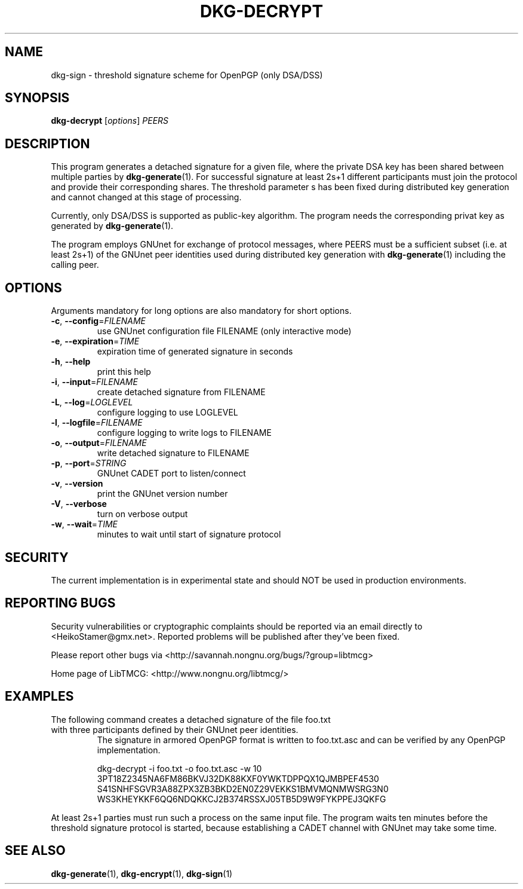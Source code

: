 .TH DKG\-DECRYPT "1" "July 2017" "LibTMCG 1.3.2" "User Commands"

.SH NAME
dkg\-sign \- threshold signature scheme for OpenPGP (only DSA/DSS)

.SH SYNOPSIS
.B dkg\-decrypt
.RI [ options ]
.IR PEERS

.SH DESCRIPTION
This program generates a detached signature for a given file, where the
private DSA key has been shared between multiple parties by
.BR dkg\-generate (1).
For successful signature at least 2s+1 different participants must join
the protocol and provide their corresponding shares. The threshold parameter s
has been fixed during distributed key generation and cannot changed at
this stage of processing.
.PP
Currently, only DSA/DSS is supported as public-key algorithm. The program
needs the corresponding privat key as generated by
.BR dkg\-generate (1).
.PP
The program employs GNUnet for exchange of protocol messages, where PEERS
must be a sufficient subset (i.e. at least 2s+1) of the GNUnet peer identities
used during distributed key generation with
.BR dkg\-generate (1)
including the calling peer.

.SH OPTIONS
Arguments mandatory for long options are also mandatory for short options.
.TP
\fB\-c\fR, \fB\-\-config\fR=\fI\,FILENAME\/\fR
use GNUnet configuration file FILENAME (only interactive mode)
.TP
\fB\-e\fR, \fB\-\-expiration\fR=\fI\,TIME\/\fR
expiration time of generated signature in seconds
.TP
\fB\-h\fR, \fB\-\-help\fR
print this help
.TP
\fB\-i\fR, \fB\-\-input\fR=\fI\,FILENAME\/\fR
create detached signature from FILENAME
.TP
\fB\-L\fR, \fB\-\-log\fR=\fI\,LOGLEVEL\/\fR
configure logging to use LOGLEVEL
.TP
\fB\-l\fR, \fB\-\-logfile\fR=\fI\,FILENAME\/\fR
configure logging to write logs to FILENAME
.TP
\fB\-o\fR, \fB\-\-output\fR=\fI\,FILENAME\/\fR
write detached signature to FILENAME
.TP
\fB\-p\fR, \fB\-\-port\fR=\fI\,STRING\/\fR
GNUnet CADET port to listen/connect
.TP
\fB\-v\fR, \fB\-\-version\fR
print the GNUnet version number
.TP
\fB\-V\fR, \fB\-\-verbose\fR
turn on verbose output
.TP
\fB\-w\fR, \fB\-\-wait\fR=\fI\,TIME\/\fR
minutes to wait until start of signature protocol

.SH "SECURITY"
The current implementation is in experimental state and should NOT
be used in production environments.

.SH "REPORTING BUGS"
Security vulnerabilities or cryptographic complaints should be reported
via an email directly to
<HeikoStamer@gmx.net>.
Reported problems will be published after they've been fixed.
.PP
Please report other bugs via <http://savannah.nongnu.org/bugs/?group=libtmcg>
.PP
Home page of LibTMCG: <http://www.nongnu.org/libtmcg/>

.SH "EXAMPLES"
.TP
The following command creates a detached signature of the file foo.txt with three participants defined by their GNUnet peer identities.
The signature in armored OpenPGP format is written to foo.txt.asc and can be verified by any OpenPGP implementation.
.PP
.nf
.RS
dkg-decrypt -i foo.txt -o foo.txt.asc -w 10 3PT18Z2345NA6FM86BKVJ32DK88KXF0YWKTDPPQX1QJMBPEF4530 S41SNHFSGVR3A88ZPX3ZB3BKD2EN0Z29VEKKS1BMVMQNMWSRG3N0 WS3KHEYKKF6QQ6NDQKKCJ2B374RSSXJ05TB5D9W9FYKPPEJ3QKFG
.RE
.fi
.PP
At least 2s+1 parties must run such a process on the same input file. The program waits ten minutes before the threshold signature
protocol is started, because establishing a CADET channel with GNUnet may take some time.

.SH "SEE ALSO"
.BR dkg\-generate (1),
.BR dkg\-encrypt (1),
.BR dkg\-sign (1)

